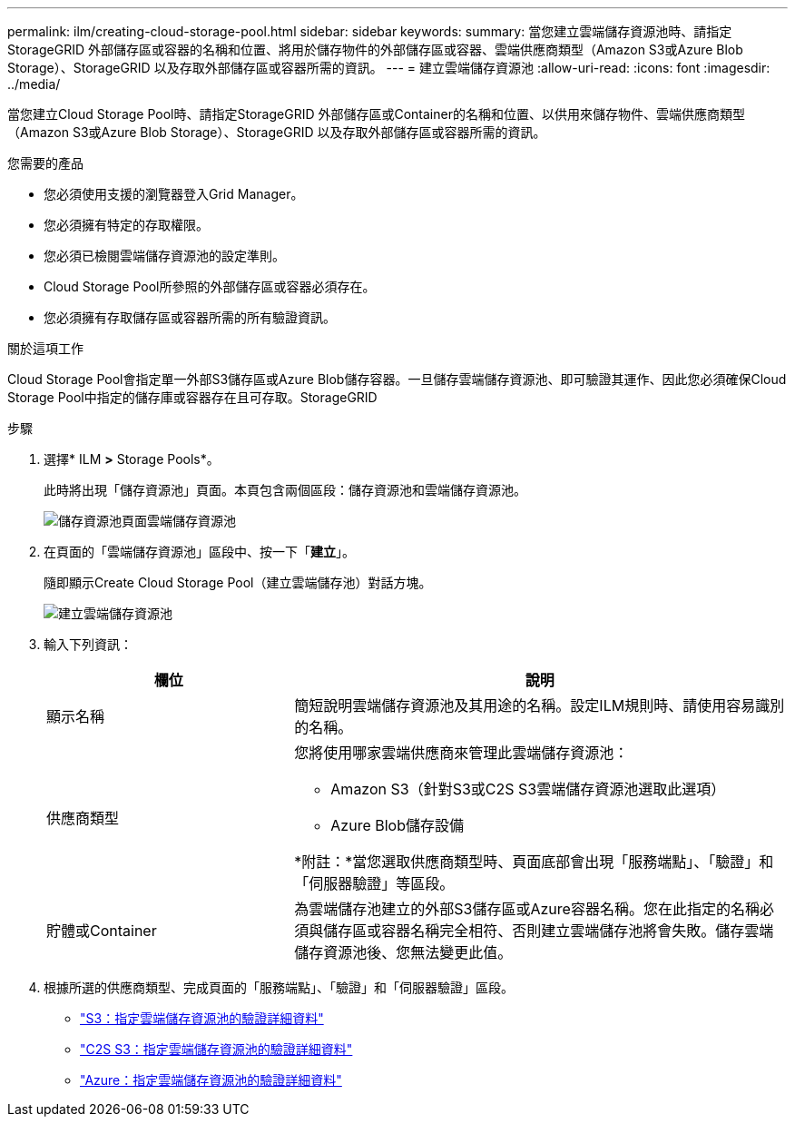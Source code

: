 ---
permalink: ilm/creating-cloud-storage-pool.html 
sidebar: sidebar 
keywords:  
summary: 當您建立雲端儲存資源池時、請指定StorageGRID 外部儲存區或容器的名稱和位置、將用於儲存物件的外部儲存區或容器、雲端供應商類型（Amazon S3或Azure Blob Storage）、StorageGRID 以及存取外部儲存區或容器所需的資訊。 
---
= 建立雲端儲存資源池
:allow-uri-read: 
:icons: font
:imagesdir: ../media/


[role="lead"]
當您建立Cloud Storage Pool時、請指定StorageGRID 外部儲存區或Container的名稱和位置、以供用來儲存物件、雲端供應商類型（Amazon S3或Azure Blob Storage）、StorageGRID 以及存取外部儲存區或容器所需的資訊。

.您需要的產品
* 您必須使用支援的瀏覽器登入Grid Manager。
* 您必須擁有特定的存取權限。
* 您必須已檢閱雲端儲存資源池的設定準則。
* Cloud Storage Pool所參照的外部儲存區或容器必須存在。
* 您必須擁有存取儲存區或容器所需的所有驗證資訊。


.關於這項工作
Cloud Storage Pool會指定單一外部S3儲存區或Azure Blob儲存容器。一旦儲存雲端儲存資源池、即可驗證其運作、因此您必須確保Cloud Storage Pool中指定的儲存庫或容器存在且可存取。StorageGRID

.步驟
. 選擇* ILM *>* Storage Pools*。
+
此時將出現「儲存資源池」頁面。本頁包含兩個區段：儲存資源池和雲端儲存資源池。

+
image::../media/storage_pools_page_cloud_storage_pool.png[儲存資源池頁面雲端儲存資源池]

. 在頁面的「雲端儲存資源池」區段中、按一下「*建立*」。
+
隨即顯示Create Cloud Storage Pool（建立雲端儲存池）對話方塊。

+
image::../media/cloud_storage_pool_create.png[建立雲端儲存資源池]

. 輸入下列資訊：
+
[cols="1a,2a"]
|===
| 欄位 | 說明 


 a| 
顯示名稱
 a| 
簡短說明雲端儲存資源池及其用途的名稱。設定ILM規則時、請使用容易識別的名稱。



 a| 
供應商類型
 a| 
您將使用哪家雲端供應商來管理此雲端儲存資源池：

** Amazon S3（針對S3或C2S S3雲端儲存資源池選取此選項）
** Azure Blob儲存設備


*附註：*當您選取供應商類型時、頁面底部會出現「服務端點」、「驗證」和「伺服器驗證」等區段。



 a| 
貯體或Container
 a| 
為雲端儲存池建立的外部S3儲存區或Azure容器名稱。您在此指定的名稱必須與儲存區或容器名稱完全相符、否則建立雲端儲存池將會失敗。儲存雲端儲存資源池後、您無法變更此值。

|===
. 根據所選的供應商類型、完成頁面的「服務端點」、「驗證」和「伺服器驗證」區段。
+
** link:s3-authentication-details-for-cloud-storage-pool.html["S3：指定雲端儲存資源池的驗證詳細資料"]
** link:c2s-s3-authentication-details-for-cloud-storage-pool.html["C2S S3：指定雲端儲存資源池的驗證詳細資料"]
** link:azure-authentication-details-for-cloud-storage-pool.html["Azure：指定雲端儲存資源池的驗證詳細資料"]



